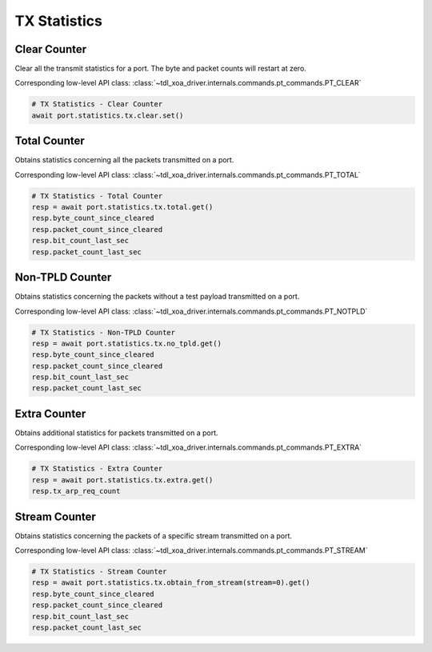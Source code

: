TX Statistics
=========================

Clear Counter
-------------
Clear all the transmit statistics for a port. The byte and packet counts will
restart at zero.

Corresponding low-level API class: :class:`~tdl_xoa_driver.internals.commands.pt_commands.PT_CLEAR`

.. code-block:: python

    # TX Statistics - Clear Counter
    await port.statistics.tx.clear.set()


Total Counter
--------------
Obtains statistics concerning all the packets transmitted on a port.

Corresponding low-level API class: :class:`~tdl_xoa_driver.internals.commands.pt_commands.PT_TOTAL`

.. code-block:: python

    # TX Statistics - Total Counter
    resp = await port.statistics.tx.total.get()
    resp.byte_count_since_cleared
    resp.packet_count_since_cleared
    resp.bit_count_last_sec
    resp.packet_count_last_sec


Non-TPLD Counter
-----------------
Obtains statistics concerning the packets without a test payload transmitted on
a port.

Corresponding low-level API class: :class:`~tdl_xoa_driver.internals.commands.pt_commands.PT_NOTPLD`

.. code-block:: python

    # TX Statistics - Non-TPLD Counter
    resp = await port.statistics.tx.no_tpld.get()
    resp.byte_count_since_cleared
    resp.packet_count_since_cleared
    resp.bit_count_last_sec
    resp.packet_count_last_sec


Extra Counter
-------------
Obtains additional statistics for packets transmitted on a port.

Corresponding low-level API class: :class:`~tdl_xoa_driver.internals.commands.pt_commands.PT_EXTRA`

.. code-block:: python

    # TX Statistics - Extra Counter
    resp = await port.statistics.tx.extra.get()
    resp.tx_arp_req_count


Stream Counter
---------------
Obtains statistics concerning the packets of a specific stream transmitted on a
port.

Corresponding low-level API class: :class:`~tdl_xoa_driver.internals.commands.pt_commands.PT_STREAM`

.. code-block:: python

    # TX Statistics - Stream Counter
    resp = await port.statistics.tx.obtain_from_stream(stream=0).get()
    resp.byte_count_since_cleared
    resp.packet_count_since_cleared
    resp.bit_count_last_sec
    resp.packet_count_last_sec


